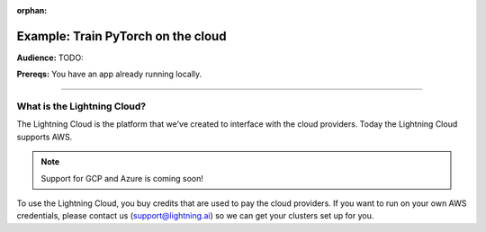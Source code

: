 :orphan:

###################################
Example: Train PyTorch on the cloud
###################################
**Audience:** TODO:

**Prereqs:** You have an app already running locally.

----

****************************
What is the Lightning Cloud?
****************************
The Lightning Cloud is the platform that we've created to interface with the cloud providers. Today
the Lightning Cloud supports AWS.

.. note:: Support for GCP and Azure is coming soon!

To use the Lightning Cloud, you buy credits that are used to pay the cloud providers. If you want to run
on your own AWS credentials, please contact us (support@lightning.ai) so we can get your clusters set up for you.
